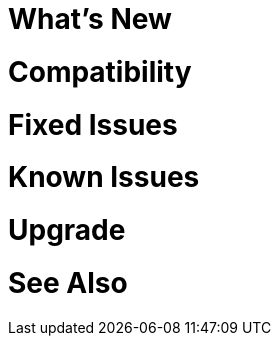 // Headings for rn-template
// tag::whatsNew[]
= What's New
// end::whatsNew[]

// tag::compatibility[]
= Compatibility
// end::compatibility[]

// tag::fixedIssues[]
= Fixed Issues
// end::fixedIssues[]

// tag::knownIssues[]
= Known Issues
// end::knownIssues[]

// tag::upgrade[]
= Upgrade
// end::upgrade[]

// tag::seeAlso[]
= See Also
// end::seeAlso[]
